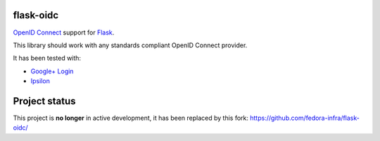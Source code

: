 flask-oidc
==========

`OpenID Connect <https://openid.net/connect/>`_ support for `Flask <http://flask.pocoo.org/>`_.

This library should work with any standards compliant OpenID Connect provider.

It has been tested with:

* `Google+ Login <https://developers.google.com/accounts/docs/OAuth2Login>`_
* `Ipsilon <https://ipsilon-project.org/>`_


Project status
==============

This project is **no longer** in active development, it has been replaced by this fork: https://github.com/fedora-infra/flask-oidc/
